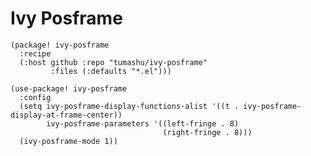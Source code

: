 * Ivy Posframe

#+header: :tangle (concat (file-name-directory (buffer-file-name)) "packages.el")
#+BEGIN_SRC elisp
(package! ivy-posframe
  :recipe
  (:host github :repo "tumashu/ivy-posframe"
         :files (:defaults "*.el")))
#+END_SRC

#+BEGIN_SRC elisp
(use-package! ivy-posframe
  :config
  (setq ivy-posframe-display-functions-alist '((t . ivy-posframe-display-at-frame-center))
        ivy-posframe-parameters '((left-fringe . 8)
                                  (right-fringe . 8)))
  (ivy-posframe-mode 1))
#+END_SRC
